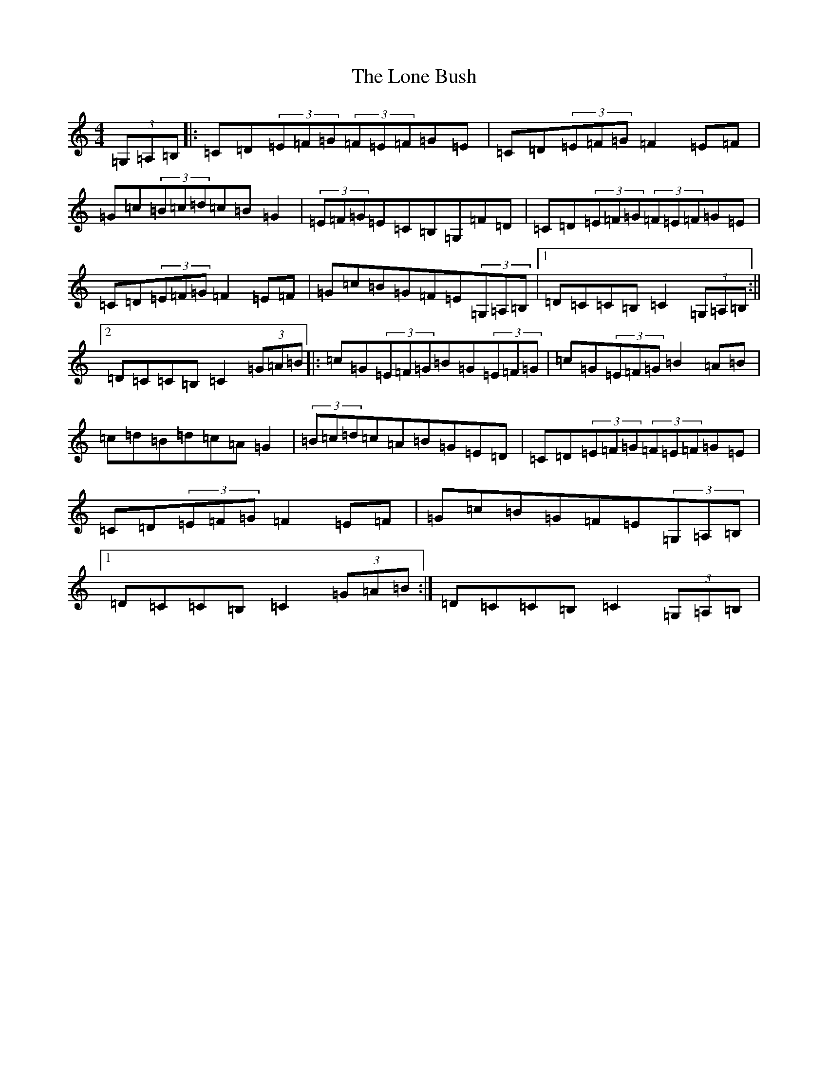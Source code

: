 X: 12691
T: Lone Bush, The
S: https://thesession.org/tunes/4517#setting24960
Z: G Major
R: hornpipe
M:4/4
L:1/8
K: C Major
(3=G,=A,=B,|:=C=D(3=E=F=G(3=F=E=F=G=E|=C=D(3=E=F=G=F2=E=F|=G=c(3=B=c=d=c=B=G2|(3=E=F=G=E=C=B,=G,=F=D|=C=D(3=E=F=G(3=F=E=F=G=E|=C=D(3=E=F=G=F2=E=F|=G=c=B=G=F=E(3=G,=A,=B,|1=D=C=C=B,=C2(3=G,=A,=B,:||2=D=C=C=B,=C2(3=G=A=B|:=c=G(3=E=F=G=B=G(3=E=F=G|=c=G(3=E=F=G=B2=A=B|=c=d=B=d=c=A=G2|(3=B=c=d=c=A=B=G=E=D|=C=D(3=E=F=G(3=F=E=F=G=E|=C=D(3=E=F=G=F2=E=F|=G=c=B=G=F=E(3=G,=A,=B,|1=D=C=C=B,=C2(3=G=A=B:|=D=C=C=B,=C2(3=G,=A,=B,|